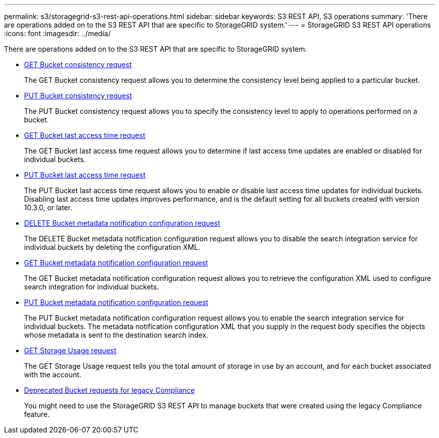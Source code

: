 ---
permalink: s3/storagegrid-s3-rest-api-operations.html
sidebar: sidebar
keywords: S3 REST API, S3 operations
summary: 'There are operations added on to the S3 REST API that are specific to StorageGRID system.'
---
= StorageGRID S3 REST API operations
:icons: font
:imagesdir: ../media/

[.lead]
There are operations added on to the S3 REST API that are specific to StorageGRID system.

* xref:../s3/get-bucket-consistency-request.adoc[GET Bucket consistency request]

+
The GET Bucket consistency request allows you to determine the consistency level being applied to a particular bucket.

* xref:../s3/put-bucket-consistency-request.adoc[PUT Bucket consistency request]

+
The PUT Bucket consistency request allows you to specify the consistency level to apply to operations performed on a bucket.

* xref:../s3/get-bucket-last-access-time-request.adoc[GET Bucket last access time request]

+
The GET Bucket last access time request allows you to determine if last access time updates are enabled or disabled for individual buckets.

* xref:../s3/put-bucket-last-access-time-request.adoc[PUT Bucket last access time request]

+
The PUT Bucket last access time request allows you to enable or disable last access time updates for individual buckets. Disabling last access time updates improves performance, and is the default setting for all buckets created with version 10.3.0, or later.

* xref:../s3/delete-bucket-metadata-notification-configuration-request.adoc[DELETE Bucket metadata notification configuration request]

+
The DELETE Bucket metadata notification configuration request allows you to disable the search integration service for individual buckets by deleting the configuration XML.

* xref:../s3/get-bucket-metadata-notification-configuration-request.adoc[GET Bucket metadata notification configuration request]

+
The GET Bucket metadata notification configuration request allows you to retrieve the configuration XML used to configure search integration for individual buckets.

* xref:../s3/put-bucket-metadata-notification-configuration-request.adoc[PUT Bucket metadata notification configuration request]

+
The PUT Bucket metadata notification configuration request allows you to enable the search integration service for individual buckets. The metadata notification configuration XML that you supply in the request body specifies the objects whose metadata is sent to the destination search index.

* xref:../s3/get-storage-usage-request.adoc[GET Storage Usage request]

+
The GET Storage Usage request tells you the total amount of storage in use by an account, and for each bucket associated with the account.

* xref:../s3/deprecated-bucket-requests-for-legacy-compliance.adoc[Deprecated Bucket requests for legacy Compliance]

+
You might need to use the StorageGRID S3 REST API to manage buckets that were created using the legacy Compliance feature.